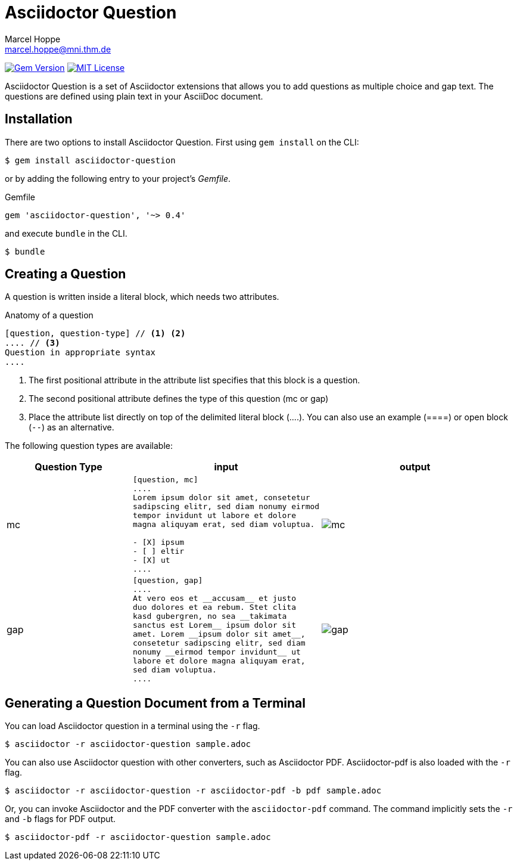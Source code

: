 = Asciidoctor Question
Marcel Hoppe <marcel.hoppe@mni.thm.de>
:description: README for the Asciidoctor Question extension for Asciidoctor.
:version: 0.4

ifdef::env-github[:toc: macro]
ifndef::env-site[:toc: preamble]
ifndef::imagesdir[:imagesdir: images]
:icons: font
:source-highlighter: coderay
:source-language: asciidoc
:table-caption!:
:example-caption!:
:figure-caption!:
:check: icon:check[]
ifdef::env-github[:check: :ballot_box_with_check:]
ifndef::env-site[:status:]
:uri-asciidoctor-api: http://asciidoctor.org/docs/user-manual/#api
:uri-asciidoctor-extensions: http://asciidoctor.org/docs/user-manual/#extension-points

image:https://img.shields.io/gem/v/asciidoctor-question.svg?label=gem%20version[Gem Version, link=https://rubygems.org/gems/asciidoctor-question]
image:https://img.shields.io/badge/license-MIT-blue.svg[MIT License, link=#copyright]

Asciidoctor Question is a set of Asciidoctor extensions that allows you to add questions as multiple choice and gap text. The questions are defined using plain text in your AsciiDoc document.

ifeval::["{toc-placement}" == "macro"]
[discrete]
== Contents

toc::[title={blank}]
endif::[]

== Installation

There are two options to install Asciidoctor Question. First using `gem install` on the CLI:

 $ gem install asciidoctor-question

or by adding the following entry to your project's [.path]_Gemfile_.

.Gemfile
[source,ruby,subs="verbatim,attributes"]
----
gem 'asciidoctor-question', '~> {version}'
----

and execute `bundle` in the CLI.

 $ bundle

== Creating a Question

A question is written inside a literal block, which needs two attributes.

.Anatomy of a question
----
[question, question-type] // <1> <2>
.... // <3>
Question in appropriate syntax
....
----
<1> The first positional attribute in the attribute list specifies that this block is a question.
<2> The second positional attribute defines the type of this question (mc or gap)
<3> Place the attribute list directly on top of the delimited literal block (+....+). You can also use an example (+====+) or open block (`--`) as an alternative.

The following question types are available:

[cols="2,3a,3a",options="header"]
|===
|Question Type
|input
|output

|mc
|
[source]
----
[question, mc]
....
Lorem ipsum dolor sit amet, consetetur
sadipscing elitr, sed diam nonumy eirmod
tempor invidunt ut labore et dolore
magna aliquyam erat, sed diam voluptua.

- [X] ipsum
- [ ] eltir
- [X] ut
....
----
|

image::mc.png[]

|gap
|
[source]
----
[question, gap]
....
At vero eos et __accusam__ et justo
duo dolores et ea rebum. Stet clita
kasd gubergren, no sea __takimata
sanctus est Lorem__ ipsum dolor sit
amet. Lorem __ipsum dolor sit amet__,
consetetur sadipscing elitr, sed diam
nonumy __eirmod tempor invidunt__ ut
labore et dolore magna aliquyam erat,
sed diam voluptua.
....
----
|
image::gap.png[]
|===


== Generating a Question Document from a Terminal

You can load Asciidoctor question in a terminal using the `-r` flag.

 $ asciidoctor -r asciidoctor-question sample.adoc

You can also use Asciidoctor question with other converters, such as Asciidoctor PDF.
Asciidoctor-pdf is also loaded with the `-r` flag.

 $ asciidoctor -r asciidoctor-question -r asciidoctor-pdf -b pdf sample.adoc

Or, you can invoke Asciidoctor and the PDF converter with the `asciidoctor-pdf` command.
The command implicitly sets the `-r` and `-b` flags for PDF output.

 $ asciidoctor-pdf -r asciidoctor-question sample.adoc
